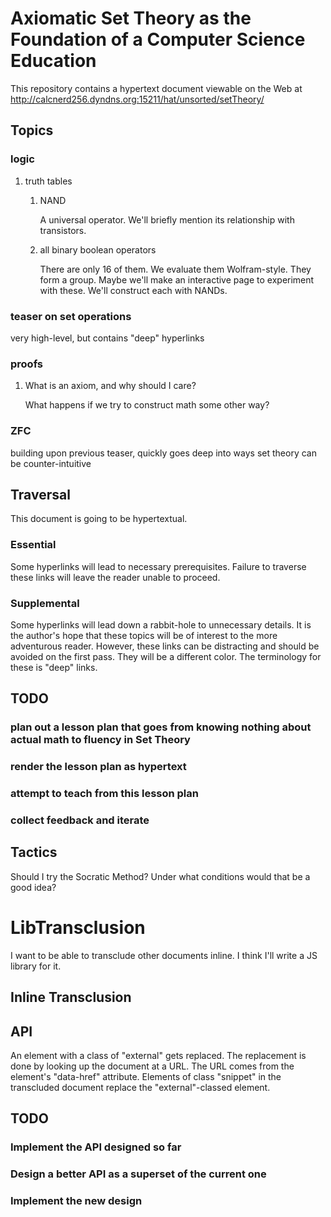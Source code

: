 * Axiomatic Set Theory as the Foundation of a Computer Science Education

This repository contains a hypertext document viewable on the Web at http://calcnerd256.dyndns.org:15211/hat/unsorted/setTheory/

** Topics
*** logic
**** truth tables
***** NAND
A universal operator.
We'll briefly mention its relationship with transistors.
***** all binary boolean operators
There are only 16 of them.
We evaluate them Wolfram-style.
They form a group.
Maybe we'll make an interactive page to experiment with these.
We'll construct each with NANDs.
*** teaser on set operations
very high-level, but contains "deep" hyperlinks
*** proofs
**** What is an axiom, and why should I care?
What happens if we try to construct math some other way?
*** ZFC
building upon previous teaser,
quickly goes deep into ways set theory can be counter-intuitive

** Traversal
This document is going to be hypertextual.
*** Essential
Some hyperlinks will lead to necessary prerequisites.
Failure to traverse these links will leave the reader unable to proceed.
*** Supplemental
Some hyperlinks will lead down a rabbit-hole to unnecessary details.
It is the author's hope that these topics will be of interest to the more adventurous reader.
However, these links can be distracting and should be avoided on the first pass.
They will be a different color.
The terminology for these is "deep" links.

** TODO
*** plan out a lesson plan that goes from knowing nothing about actual math to fluency in Set Theory
*** render the lesson plan as hypertext
*** attempt to teach from this lesson plan
*** collect feedback and iterate

** Tactics
Should I try the Socratic Method?
Under what conditions would that be a good idea?

* LibTransclusion
I want to be able to transclude other documents inline.
I think I'll write a JS library for it.
** Inline Transclusion
** API
An element with a class of "external" gets replaced.
The replacement is done by looking up the document at a URL.
The URL comes from the element's "data-href" attribute.
Elements of class "snippet" in the transcluded document replace the "external"-classed element.
** TODO
*** Implement the API designed so far
*** Design a better API as a superset of the current one
*** Implement the new design
